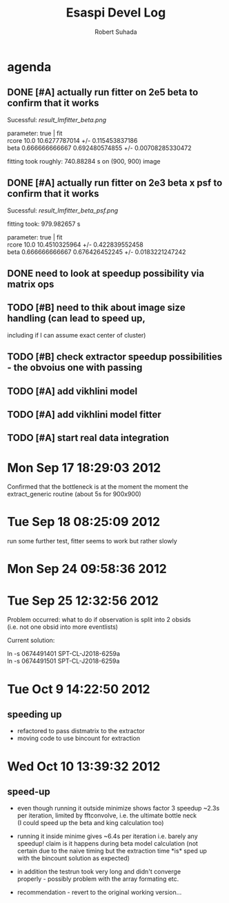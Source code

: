 #+TITLE: Esaspi Devel Log
#+AUTHOR: Robert Suhada
#+STARTUP: hidestars
#+STARTUP: showall
#+OPTIONS: \n:t
#+OPTIONS: ^:nil
#+OPTIONS: *:nil


* agenda


** DONE [#A] actually run fitter on 2e5 beta to confirm that it works
  CLOSED: [2012-09-17 Mon 19:30]

Sucessful: [[result_lmfitter_beta.png]]

parameter: true | fit
rcore 10.0 10.6277787014 +/- 0.115453837186
beta 0.666666666667 0.692480574855 +/- 0.00708285330472

fitting took roughly:  740.88284  s on (900, 900) image


** DONE [#A] actually run fitter on 2e3 beta x psf to confirm that it works
   CLOSED: [2012-09-18 Tue 08:25]

   Sucessful: [[result_lmfitter_beta_psf.png]]

   fitting took:  979.982657  s

   parameter: true | fit
   rcore 10.0 10.4510325964 +/- 0.422839552458
   beta 0.666666666667 0.676426452245 +/- 0.0183221247242


** DONE need to look at speedup possibility via matrix ops
   CLOSED: [2012-10-10 Wed 11:33]

** TODO [#B] need to thik about image size handling (can lead to speed up,
   including if I can assume exact center of cluster)


** TODO [#B] check extractor speedup possibilities - the obvoius one with passing

** TODO [#A] add vikhlini model

** TODO [#A] add vikhlini model fitter

** TODO [#A] start real data integration

* Mon Sep 17 18:29:03 2012

Confirmed that the bottleneck is at the moment the moment the
extract_generic routine (about 5s for 900x900)


* Tue Sep 18 08:25:09 2012
run some further test, fitter seems to work but rather slowly

* Mon Sep 24 09:58:36 2012

* Tue Sep 25 12:32:56 2012

Problem occurred: what to do if observation is split into 2 obsids
(i.e. not one obsid into more eventlists)

Current solution:

ln -s 0674491401 SPT-CL-J2018-6259a
ln -s 0674491501 SPT-CL-J2018-6259a

* Tue Oct  9 14:22:50 2012

** speeding up

- refactored to pass distmatrix to the extractor
- moving code to use bincount for extraction


* Wed Oct 10 13:39:32 2012

** speed-up
- even though running it outside minimize shows factor 3 speedup ~2.3s
  per iteration, limited by fftconvolve, i.e. the ultimate bottle neck
  (I could speed up the beta and king calculation too)

- running it inside minime gives ~6.4s per iteration i.e. barely any
  speedup! claim is it happens during beta model calculation (not
  certain due to the naive timing but the extraction time *is* sped up
  with the bincount solution as expected)

- in addition the testrun took very long and didn't converge
  properly - possibly problem with the array formating etc.

- recommendation - revert to the original working version...


